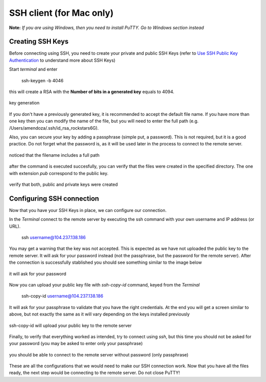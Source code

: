 SSH client (for Mac only)
====================

**Note:** *If you are using Windows, then you need to install PuTTY. Go to Windows section instead*

Creating SSH Keys
------------------

Before connecting using SSH, you need to create your private and public SSH Keys (refer to `Use SSH Public Key Authentication <https://www.linode.com/docs/guides/use-public-key-authentication-with-ssh/>`_ to understand more about SSH Keys)

Start *terminal* and enter 

    ssh-keygen -b 4046

this will create a RSA with the **Number of bits in a generated key** equals to 4094.

.. figure:: ./images/mackeygen_1.png
    :alt: alt textt
    :align: center
    :scale: 80 %
    
    key generation

If you don't have a previously generated key, it is recommended to accept the default file name. If you have more than one key then you can modify the name of the file, but you will need to enter the full path (e.g. /Users/amendoza/.ssh/id_rsa_rockstars6G).

Also, you can secure your key by adding a passphrase (simple put, a password). This is not required, but it is a good practice. Do not forget what the password is, as it will be used later in the process to connect to the remote server.

.. figure:: ./images/mackeygen_2.png
    :alt: alt textt
    :align: center
    :scale: 40 %

    noticed that the filename includes a full path


after the command is executed succesfully, you can verify that the files were created in the specified directory. The one with extension *pub* correspond to the public key.

.. figure:: ./images/mackeygen_3.png
    :alt: alt textt
    :align: center
    :scale: 50 %

    verify that both, public and private keys were created

Configuring SSH connection
--------------------------

Now that you have your SSH Keys in place, we can configure our connection.

In the *Terminal* connect to the remote server by executing the ssh command with your own username and IP address (or URL).

    ssh username@104.237.138.186

You may get a warning that the key was not accepted. This is expected as we have not uploaded the public key to the remote server. 
It will ask for your password instead (not the passphrase, but the password for the remote server). After the connection is successfully stablished you should see something similar to the image below

.. figure:: ./images/mackeygen_4.png
    :alt: alt textt
    :align: center
    :scale: 45 %

    it will ask for your password

Now you can upload your public key file with *ssh-copy-id* command, keyed from the *Terminal*

    ssh-copy-id username@104.237.138.186

It will ask for your passphrase to validate that you have the right credentials. At the end you will get a screen similar to above, but not exactly the same as it will vary depending on the keys installed previously

.. figure:: ./images/mackeygen_5.png
    :alt: alt textt
    :align: center
    :scale: 40 %

    ssh-copy-id will upload your public key to the remote server

Finally, to verify that everything worked as intended, try to connect using *ssh*, but this time you should not be asked for your password (you may be asked to enter only your passphrase)

.. figure:: ./images/mackeygen_6.png
    :alt: alt textt
    :align: center
    :scale: 40 %

    you should be able to connect to the remote server without password (only passphrase)

These are all the configurations that we would need to make our SSH connection work.
Now that you have all the files ready, the next step would be connecting to the remote server. Do not close PuTTY!
